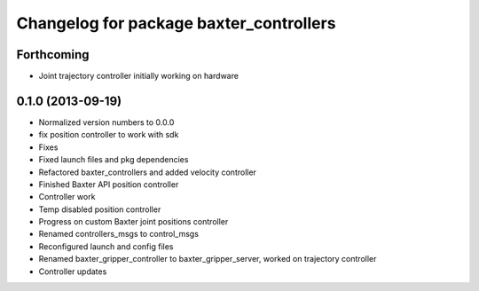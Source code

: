 ^^^^^^^^^^^^^^^^^^^^^^^^^^^^^^^^^^^^^^^^
Changelog for package baxter_controllers
^^^^^^^^^^^^^^^^^^^^^^^^^^^^^^^^^^^^^^^^

Forthcoming
-----------
* Joint trajectory controller initially working on hardware

0.1.0 (2013-09-19)
------------------
* Normalized version numbers to 0.0.0
* fix position controller to work with sdk
* Fixes
* Fixed launch files and pkg dependencies
* Refactored baxter_controllers and added velocity controller
* Finished Baxter API position controller
* Controller work
* Temp disabled position controller
* Progress on custom Baxter joint positions controller
* Renamed controllers_msgs to control_msgs
* Reconfigured launch and config files
* Renamed baxter_gripper_controller to baxter_gripper_server, worked on trajectory controller
* Controller updates
